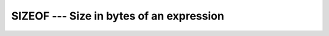 .. _sizeof:

SIZEOF --- Size in bytes of an expression
*****************************************

.. index:: SIZEOF

.. index:: expression size

.. index:: size of an expression

.. function:: SIZEOF(X)

  ``SIZEOF(X)`` calculates the number of bytes of storage the
  expression ``X`` occupies.

  :param X:
    The argument shall be of any type, rank or shape.

  :return:
    The return value is of type integer and of the system-dependent kind
    :samp:`{C_SIZE_T}` (from the :samp:`{ISO_C_BINDING}` module). Its value is the
    number of bytes occupied by the argument.  If the argument has the
    ``POINTER`` attribute, the number of bytes of the storage area pointed
    to is returned.  If the argument is of a derived type with ``POINTER``
    or ``ALLOCATABLE`` components, the return value does not account for
    the sizes of the data pointed to by these components. If the argument is
    polymorphic, the size according to the dynamic type is returned. The argument
    may not be a procedure or procedure pointer. Note that the code assumes for
    arrays that those are contiguous; for contiguous arrays, it returns the
    storage or an array element multiplied by the size of the array.

  :samp:`{Standard}:`
    GNU extension

  :samp:`{Class}:`
    Inquiry function

  :samp:`{Syntax}:`

  .. code-block:: fortran

    N = SIZEOF(X)

  :samp:`{Example}:`

    .. code-block:: fortran

         integer :: i
         real :: r, s(5)
         print *, (sizeof(s)/sizeof(r) == 5)
         end

    The example will print ``.TRUE.`` unless you are using a platform
    where default ``REAL`` variables are unusually padded.

  :samp:`{See also}:`
    C_SIZEOF, 
    STORAGE_SIZE

